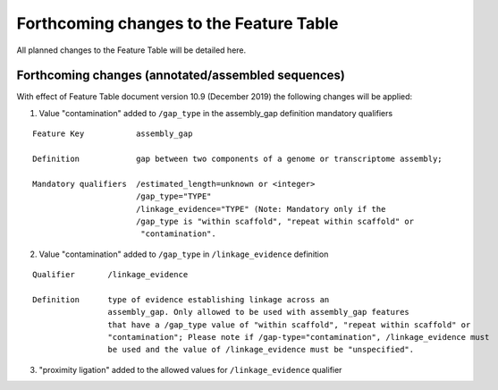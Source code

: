 ========================================
Forthcoming changes to the Feature Table
========================================

All planned changes to the Feature Table will be detailed here.

Forthcoming changes (annotated/assembled sequences)
===================================================

With effect of Feature Table document version 10.9 (December 2019) the following changes will be applied:

1. Value "contamination" added to ``/gap_type`` in the assembly_gap definition mandatory qualifiers

::

   Feature Key           assembly_gap

   Definition            gap between two components of a genome or transcriptome assembly;

   Mandatory qualifiers  /estimated_length=unknown or <integer>
              	         /gap_type="TYPE"
                         /linkage_evidence="TYPE" (Note: Mandatory only if the
                         /gap_type is "within scaffold", "repeat within scaffold" or
                          "contamination".


2. Value "contamination" added to  ``/gap_type`` in ``/linkage_evidence`` definition

::

   Qualifier       /linkage_evidence

   Definition      type of evidence establishing linkage across an
                   assembly_gap. Only allowed to be used with assembly_gap features
                   that have a /gap_type value of "within scaffold", "repeat within scaffold" or
                   "contamination"; Please note if /gap-type="contamination", /linkage_evidence must
                   be used and the value of /linkage_evidence must be "unspecified".


3. "proximity ligation" added to the allowed values for ``/linkage_evidence`` qualifier
